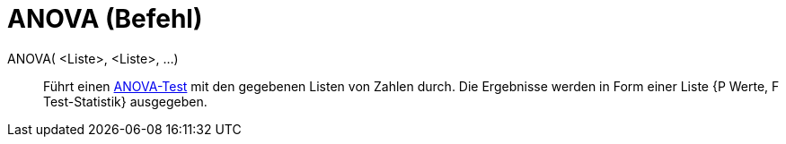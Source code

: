 = ANOVA (Befehl)
:page-en: commands/ANOVA
ifdef::env-github[:imagesdir: /de/modules/ROOT/assets/images]

ANOVA( <Liste>, <Liste>, ...)::
  Führt einen https://de.wikipedia.org/wiki/Varianzanalyse[ANOVA-Test] mit den gegebenen Listen von Zahlen durch.
  Die Ergebnisse werden in Form einer Liste {P Werte, F Test-Statistik} ausgegeben.
